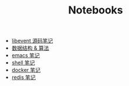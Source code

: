 #+TITLE: Notebooks
#+OPTIONS: num:nil toc:nil ::t

- [[./libevent notebook/libevent.org][libevent 源码笔记]]
- [[./algorithm notebook/algorithm.org][数据结构 & 算法]]
- [[./emacs notebook/emacs.org][emacs 笔记]]
- [[./shell notebook/shell.org][shell 笔记]]
- [[./docker notebook/docker.org][docker 笔记]]
- [[./redis notebook/redis.org][redis 笔记]]
